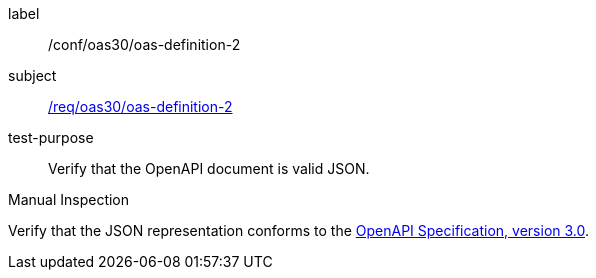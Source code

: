 [[ats_oas30_oas-definition-2]]
[abstract_test]
====
[%metadata]
label:: /conf/oas30/oas-definition-2
subject:: <<req_oas30_oas-definition-2,/req/oas30/oas-definition-2>>
test-purpose:: Verify that the OpenAPI document is valid JSON.

[.component,class=test method type]
--
Manual Inspection
--

[.component,class=test method]
=====
[.component,class=step]
--
Verify that the JSON representation conforms to the <<OpenAPI-Spec,OpenAPI Specification, version 3.0>>.
--
=====
====
